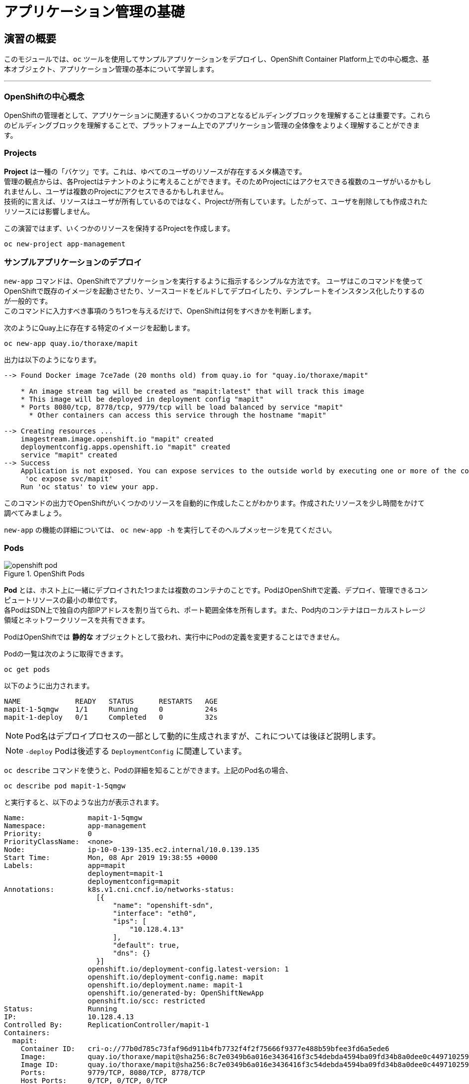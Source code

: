 = アプリケーション管理の基礎
:experimental:

== 演習の概要
このモジュールでは、`oc` ツールを使用してサンプルアプリケーションをデプロイし、OpenShift Container Platform上での中心概念、基本オブジェクト、アプリケーション管理の基本について学習します。

---

=== OpenShiftの中心概念
OpenShiftの管理者として、アプリケーションに関連するいくつかのコアとなるビルディングブロックを理解することは重要です。これらのビルディングブロックを理解することで、プラットフォーム上でのアプリケーション管理の全体像をよりよく理解することができます。

=== Projects
*Project* は一種の「バケツ」です。これは、ゆべてのユーザのリソースが存在するメタ構造です。 +
管理の観点からは、各Projectはテナントのように考えることができます。そのためProjectにはアクセスできる複数のユーザがいるかもしれませんし、ユーザは複数のProjectにアクセスできるかもしれません。 +
技術的に言えば、リソースはユーザが所有しているのではなく、Projectが所有しています。したがって、ユーザを削除しても作成されたリソースには影響しません。

この演習ではまず、いくつかのリソースを保持するProjectを作成します。

[source,bash,role="execute"]
----
oc new-project app-management
----

=== サンプルアプリケーションのデプロイ
`new-app` コマンドは、OpenShiftでアプリケーションを実行するように指示するシンプルな方法です。
ユーザはこのコマンドを使ってOpenShiftで既存のイメージを起動させたり、ソースコードをビルドしてデプロイしたり、テンプレートをインスタンス化したりするのが一般的です。 +
このコマンドに入力すべき事項のうち1つを与えるだけで、OpenShiftは何をすべきかを判断します。

次のようにQuay上に存在する特定のイメージを起動します。

[source,bash,role="execute"]
----
oc new-app quay.io/thoraxe/mapit
----

出力は以下のようになります。

----
--> Found Docker image 7ce7ade (20 months old) from quay.io for "quay.io/thoraxe/mapit"

    * An image stream tag will be created as "mapit:latest" that will track this image
    * This image will be deployed in deployment config "mapit"
    * Ports 8080/tcp, 8778/tcp, 9779/tcp will be load balanced by service "mapit"
      * Other containers can access this service through the hostname "mapit"

--> Creating resources ...
    imagestream.image.openshift.io "mapit" created
    deploymentconfig.apps.openshift.io "mapit" created
    service "mapit" created
--> Success
    Application is not exposed. You can expose services to the outside world by executing one or more of the commands below:
     'oc expose svc/mapit'
    Run 'oc status' to view your app.
----

このコマンドの出力でOpenShiftがいくつかのリソースを自動的に作成したことがわかります。作成されたリソースを少し時間をかけて調べてみましょう。

`new-app` の機能の詳細については、 `oc new-app -h` を実行してそのヘルプメッセージを見てください。

=== Pods

.OpenShift Pods
image::images/openshift_pod.png[]

*Pod* とは、ホスト上に一緒にデプロイされた1つまたは複数のコンテナのことです。PodはOpenShiftで定義、デプロイ、管理できるコンピュートリソースの最小の単位です。 +
各PodはSDN上で独自の内部IPアドレスを割り当てられ、ポート範囲全体を所有します。また、Pod内のコンテナはローカルストレージ領域とネットワークリソースを共有できます。

PodはOpenShiftでは *静的な* オブジェクトとして扱われ、実行中にPodの定義を変更することはできません。

Podの一覧は次のように取得できます。

[source,bash,role="execute"]
----
oc get pods
----

以下のように出力されます。

----
NAME             READY   STATUS      RESTARTS   AGE
mapit-1-5qmgw    1/1     Running     0          24s
mapit-1-deploy   0/1     Completed   0          32s
----

NOTE: Pod名はデプロイプロセスの一部として動的に生成されますが、これについては後ほど説明します。

NOTE: `-deploy` Podは後述する `DeploymentConfig` に関連しています。

`oc describe` コマンドを使うと、Podの詳細を知ることができます。上記のPod名の場合、

[source,bash,role="copypaste copypaste-warning"]
----
oc describe pod mapit-1-5qmgw
----

と実行すると、以下のような出力が表示されます。

----
Name:               mapit-1-5qmgw
Namespace:          app-management
Priority:           0
PriorityClassName:  <none>
Node:               ip-10-0-139-135.ec2.internal/10.0.139.135
Start Time:         Mon, 08 Apr 2019 19:38:55 +0000
Labels:             app=mapit
                    deployment=mapit-1
                    deploymentconfig=mapit
Annotations:        k8s.v1.cni.cncf.io/networks-status:
                      [{
                          "name": "openshift-sdn",
                          "interface": "eth0",
                          "ips": [
                              "10.128.4.13"
                          ],
                          "default": true,
                          "dns": {}
                      }]
                    openshift.io/deployment-config.latest-version: 1
                    openshift.io/deployment-config.name: mapit
                    openshift.io/deployment.name: mapit-1
                    openshift.io/generated-by: OpenShiftNewApp
                    openshift.io/scc: restricted
Status:             Running
IP:                 10.128.4.13
Controlled By:      ReplicationController/mapit-1
Containers:
  mapit:
    Container ID:   cri-o://77b0d785c73faf96d911b4fb7732f4f2f75666f9377e488b59bfee3fd6a5ede6
    Image:          quay.io/thoraxe/mapit@sha256:8c7e0349b6a016e3436416f3c54debda4594ba09fd34b8a0dee0c4497102590d
    Image ID:       quay.io/thoraxe/mapit@sha256:8c7e0349b6a016e3436416f3c54debda4594ba09fd34b8a0dee0c4497102590d
    Ports:          9779/TCP, 8080/TCP, 8778/TCP
    Host Ports:     0/TCP, 0/TCP, 0/TCP
    State:          Running
      Started:      Mon, 08 Apr 2019 19:39:13 +0000
    Ready:          True
    Restart Count:  0
    Environment:    <none>
    Mounts:
      /var/run/secrets/kubernetes.io/serviceaccount from default-token-nfwnb (ro)
Conditions:
  Type              Status
  Initialized       True
  Ready             True
  ContainersReady   True
  PodScheduled      True
Volumes:
  default-token-nfwnb:
    Type:        Secret (a volume populated by a Secret)
    SecretName:  default-token-nfwnb
    Optional:    false
QoS Class:       BestEffort
Node-Selectors:  <none>
Tolerations:     node.kubernetes.io/not-ready:NoExecute for 300s
                 node.kubernetes.io/unreachable:NoExecute for 300s
Events:
  Type    Reason     Age    From                                   Message
  ----    ------     ----   ----                                   -------
  Normal  Scheduled  2m16s  default-scheduler                      Successfully assigned app-management/mapit-1-5qmgw to ip-10-0-139-135.ec2.internal
  Normal  Pulling    2m7s   kubelet, ip-10-0-139-135.ec2.internal  Pulling image "quay.io/thoraxe/mapit@sha256:8c7e0349b6a016e3436416f3c54debda4594ba09fd34b8a0dee0c4497102590d"
  Normal  Pulled     118s   kubelet, ip-10-0-139-135.ec2.internal  Successfully pulled image "quay.io/thoraxe/mapit@sha256:8c7e0349b6a016e3436416f3c54debda4594ba09fd34b8a0dee0c4497102590d"
  Normal  Created    118s   kubelet, ip-10-0-139-135.ec2.internal  Created container mapit
  Normal  Started    118s   kubelet, ip-10-0-139-135.ec2.internal  Started container mapit
----

これは、実行しているPodの詳細な説明です。Podがどのノードで動いているか、Podの内部IPアドレス、各種ラベル、その他何が起こっているかについての情報を見ることができます。

### Services
.OpenShift Service
image::images/openshift_service.png[]

*Services* はOpenShift内部でPodのようなグループを見つけるのに便利な抽象化レイヤーを提供します。 +
*Service* はまた、それらのPodとOpenShift環境内からPodにアクセスする必要のある、他の何かとの間の内部プロキシ/ロードバランサーとしても機能します。 +
例えば、負荷を処理するためにより多くの `mapit` インスタンスが必要な場合、より多くのPodを立ち上げることができますが、OpenShiftは自動的にそれらのPodを *Service* へのエンドポイントとしてマップします。これによってアプリケーションへのリクエストはこれまでと変わらず処理され、*Service* がリクエストを処理するために良いことした以外は、何も変わったことに気づかないでしょう。

OpenShiftにイメージを実行するよう依頼することで、`new-app` コマンドが自動的に *Service* を作成しました。 +
ここで覚えていただきたいことは、*Service* はOpenShift内部のためのものであるということです。「外の世界」から利用することはできません。これについてはあとで学習します。

*Service* が一連のPodにマップされる方法は、*Labels* と *Selectors* を介して行われます。 +
*Services* には固定IPアドレスが割り当てられ、多くのポートやプロトコルをマッピングすることができます。

手作業で作成するためのYAML形式など、
https://docs.openshift.com/container-platform/3.11/architecture/core_concepts/pods_and_services.html#services[Services]
については公式ドキュメントに多くの情報があります。

それではProject内の *Service* のリストを見てみましょう。

[source,bash,role="execute"]
----
oc get services
----

下記のように表示されます。

----
NAME      TYPE        CLUSTER-IP      EXTERNAL-IP   PORT(S)                      AGE
mapit     ClusterIP   172.30.48.204   <none>        8080/TCP,8778/TCP,9779/TCP   3m
----

NOTE: *Service* のIPアドレスは作成時に動的に割り当てられますが、これは変わることはありません。*Service* のIPアドレスは *Service* が削除されるまで予約されます。

*Pod* と同じように、*Service* も `describe` することができます。OpenShiftではほとんどのオブジェクトを `describe` することができます。

[source,bash,role="execute"]
----
oc describe service mapit
----

以下のように表示されます。

----
Name:              mapit
Namespace:         app-management
Labels:            app=mapit
Annotations:       openshift.io/generated-by: OpenShiftNewApp
Selector:          app=mapit,deploymentconfig=mapit
Type:              ClusterIP
IP:                172.30.1.208
Port:              8080-tcp  8080/TCP
TargetPort:        8080/TCP
Endpoints:         10.128.4.13:8080
Port:              8778-tcp  8778/TCP
TargetPort:        8778/TCP
Endpoints:         10.128.4.13:8778
Port:              9779-tcp  9779/TCP
TargetPort:        9779/TCP
Endpoints:         10.128.4.13:9779
Session Affinity:  None
Events:            <none>
----

すべてのオブジェクトに関する情報(それらの定義、オブジェクトの状態など)は、etcdデータストアに格納されます。 +
etcdはデータをKeyとValueのペアとして格納し、このデータはすべてシリアライズ可能なデータオブジェクト（JSON、YAML）として表すことができます。

*Service* のYAML出力を見てみましょう。

[source,bash,role="execute"]
----
oc get service mapit -o yaml
----

以下のように表示されます。

----
apiVersion: v1
kind: Service
metadata:
  annotations:
    openshift.io/generated-by: OpenShiftNewApp
  creationTimestamp: 2019-04-08T19:38:45Z
  labels:
    app: mapit
  name: mapit
  namespace: app-management
  resourceVersion: "189058"
  selfLink: /api/v1/namespaces/app-management/services/mapit
  uid: ec6ab96f-5a35-11e9-97f0-0a1014b36356
spec:
  clusterIP: 172.30.1.208
  ports:
  - name: 8080-tcp
    port: 8080
    protocol: TCP
    targetPort: 8080
  - name: 8778-tcp
    port: 8778
    protocol: TCP
    targetPort: 8778
  - name: 9779-tcp
    port: 9779
    protocol: TCP
    targetPort: 9779
  selector:
    app: mapit
    deploymentconfig: mapit
  sessionAffinity: None
  type: ClusterIP
status:
  loadBalancer: {}
----

ここで `selector` スタンザに注目し、これを覚えておきましょう。

同様に *Pod* のYAMLも調べてみて、OpenShiftがコンポーネント同士を繋げている様子を理解するのも面白いことです。 +
`mapit` Podの名前を探して、以下を実行します。

[source,bash,role="copypaste copypaste-warning"]
----
oc get pod mapit-1-5qmgw -o yaml
----

`metadata` セクションの下に、以下のように表示されているはずです。

----
  labels:
    app: mapit
    deployment: mapit-1
    deploymentconfig: mapit
  name: mapit-1-5qmgw
----

* *Service* には `app:mapit` と `deploymentconfig: mapit` を参照する `selector` スタンザがあります。
* *Pod* には複数の *Label* があります。
** `deploymentconfig: mapit`
** `app: mapit`
** `deployment: mapit-1`

*Labels* は単なるkey/valueのペアです。この *Project* 内で *Selector* に一致する *Label* を持つ *Pod* はすべて、 *Service* 関連付けられます。 +
もう一度 `oc describe` の出力を見てみると、*Service* のエンドポイントが1つあることが分かります。これはつまり、既存の `mapit` *Pod* であることがわかります。

`new-app` のデフォルトの動作は、リクエストされたアイテムのインスタンスを1つだけ作成することです。これを修正/調整する方法を見ていきますが、その前にいくつかの概念を学んでおきましょう。

### Deployment Configuration と Replication Controllers

*Service* が *Pod* のルーティングとロードバランシングを提供するのに対し、 *ReplicationControllers (RC)* は、必要な数の *Pod*(=レプリカ) を確実に存在させるために使用されます。 +
例えば、アプリケーションを常に3つの *Pod* にスケールさせておきたい場合は、*ReplicationController* が必要になります。*ReplicationController* があると、何らかの理由で終了した *Pod* は自動的に再作成されます。*ReplicationController* はOpenShiftが「自己修復」する方法を提供します。

*DeploymentConfiguration (DC)* はOpenShift内の何かをどのようにデプロイするかを定義します。以下は https://docs.openshift.com/container-platform/3.11/architecture/core_concepts/deployments.html[deployments documentation^] の抜粋です。

----
Building on replication controllers, OpenShift adds expanded support for the
software development and deployment lifecycle with the concept of deployments.
In the simplest case, a deployment just creates a new replication controller and
lets it start up pods. However, OpenShift deployments also provide the ability
to transition from an existing deployment of an image to a new one and also
define hooks to be run before or after creating the replication controller.
----

ほとんどの場合、*Pod* , *Service* , *ReplicationController* , *DeploymentConfiguration* のリソースを一緒に使用することになります。そして、ほとんどの場合、OpenShiftがすべてのリソースを作成してくれます。

NOTE: *DC* や *Service* 存在しない *Pod* や *RC* が求められるエッジケースもありますが、これらはこの演習では説明しない高度なトピックです。

### Deploymentに関連するオブジェクトの探索

*ReplicatonController* と *DeploymentConfig* が何かが分かったので、それらがどのように動作し、どのように関連しているかを探ってみましょう。 +
OpenShiftに `mapit` イメージを立ち上げるように指示したときに作成された *DeploymentConfig (DC)* を見てみましょう。

[source,bash,role="execute"]
----
oc get dc
----

以下のように表示されます。

----
NAME      REVISION   DESIRED   CURRENT   TRIGGERED BY
mapit     1          1         1         config,image(mapit:latest)
----

より詳しく知るために、*ReplicationController (RC)* について調べることができます。

OpenShiftに `mapit` イメージを立ち上げるように指示したときに作成された *RC* を見てみましょう。

[source,bash,role="execute"]
----
oc get rc
----

以下のように表示されます。

----
NAME      DESIRED   CURRENT   READY     AGE
mapit-1   1         1         1         4h
----

これより、1つの *Pod* がデプロイされることが希望され (Desired)、実際にデプロイされた *Pod* が1つあることがわかります (Current)。希望する *Pod* の数を変更することで、OpenShiftに *Pod* の数を増やしたいか減らしたいかを伝えることができます。

### アプリケーションのスケーリング

`mapit` アプリケーションを2つのインスタンスまでスケールしてみましょう。これは scale コマンドで行うことができます。

[source,bash,role="execute"]
----
oc scale --replicas=2 dc/mapit
----

以下のコマンドでレプリカの数が変更されたことを確認できます。

[source,bash,role="execute"]
----
oc get rc
----

以下のように表示されます。

----
NAME         DESIRED   CURRENT   READY     AGE
mapit-1      2         2         1         4h
----

これで 2つのレプリカができたことがわかります。`oc get pods` コマンドでPodの数を確認してみましょう。

[source,bash,role="execute"]
----
oc get pods
----

以下のように表示されます。

----
NAME            READY     STATUS    RESTARTS   AGE
mapit-1-6lczv   1/1       Running   0          4h
mapit-1-rq6t6   1/1       Running   0          1m
----

そして最後に、*Service* が2つのエンドポイントを正しく反映しているかを検証してみましょう。

[source,bash,role="execute"]
----
oc describe svc mapit
----

以下のように表示されます。

----
Name:              mapit
Namespace:         app-management
Labels:            app=mapit
Annotations:       openshift.io/generated-by=OpenShiftNewApp
Selector:          app=mapit,deploymentconfig=mapit
Type:              ClusterIP
IP:                172.30.48.204
Port:              8080-tcp  8080/TCP
TargetPort:        8080/TCP
Endpoints:         10.129.0.2:8080,10.130.0.3:8080
Port:              8778-tcp  8778/TCP
TargetPort:        8778/TCP
Endpoints:         10.129.0.2:8778,10.130.0.3:8778
Port:              9779-tcp  9779/TCP
TargetPort:        9779/TCP
Endpoints:         10.129.0.2:9779,10.130.0.3:9779
Session Affinity:  None
Events:            <none>

----

*Service* のエンドポイントを見る別の方法としては、次のようなものがあります。

[source,bash,role="execute"]
----
oc get endpoints mapit
----

すると、以下のように表示されます。

----
NAME      ENDPOINTS                                                     AGE
mapit     10.128.2.3:9779,10.129.0.3:9779,10.128.2.3:8080 + 3 more...   4h
----

各 *Pod* はOpenShift環境内で一意のIPアドレスを受信するため、IPアドレスは異なる可能性があります。エンドポイントのリストは、Serviceの背後にあるPodの数を確認する簡単な方法です。

全体的に見ると、アプリケーション(*Service* 内の *Pod*)をスケーリングすることはこのように簡単なことがわかります。 +
OpenShiftは既存のイメージの新しいインスタンスを起動しているだけなので、特にそのイメージがすでにノードにキャッシュされている場合は、アプリケーションのスケーリングは非常に早く行われることがあります。

最後に注意すべきことは、この *Service* には実際にいくつかのポートが定義されているということです。 +
先ほど、1つの *Pod* が1つのIPアドレスを取得し、そのIPアドレス上のポート空間全体を制御すると述べました。*Pod* 内で実行されている何かが複数のポートをリッスンすることがありますが(単一のコンテナが複数のポートを使用しているケース、個別のコンテナが個別のポートを使用しているケース、それらが混在しているケース、など)、*Service* は実際にはポートを異なる場所にプロキシ/マッピングすることができます。

例えば、*Service* は(レガシーな理由で)80番ポートをリッスンすることができますが、*Pod* は8080や8888などの他のポートをリッスンしている可能性があります。

この `mapit` の場合、私たちが実行したイメージは `Dockerfile` にいくつかの `EXPOSE` 文を持っていたので、OpenShiftは自動的に *Service* 上にポートを作成し、それらを *Pod* にマッピングしました。

### アプリケーションの 「セルフヒーリング」

OpenShiftの *RC* は、希望する数の *Pod* が実際に動いているかどうかを常に監視しています。そのため、何か正しくないことがあればOpenShiftが「修正」することも期待できます。

現在2つの *Pod* が稼働しているので、1つを「誤って」killしてしまった場合にどうなるか見てみましょう。`oc get pods` コマンドをもう一度実行して、*Pod* 名を選択し、次のようにしてみます。

[source,bash,role="copypaste copypaste-warning"]
----
oc delete pod mapit-1-6lczv && oc get pods
----

すると、以下のように表示されます。

----
pod "mapit-1-lhqgq" deleted
NAME            READY     STATUS              RESTARTS   AGE
mapit-1-7dw5t   1/1       Running             0          3m
mapit-1-rgnht   0/1       ContainerCreating   0          2s
----

何か気づきましたか? そうです、もう新しいコンテナが作成されています。

また、`ContainerCreating` の *Pod* の名前が変わっています。これは、OpenShiftが現在の状態(*Pod* が1つ)が希望の状態(*Pod* が2つ)と一致していないことを即座に検出し、別の *Pod* をスケジューリングして修正したためです。

### Routes
.OpenShift Route
image::images/openshift_route.png[]

*Service* はOpenShift内で内部の抽象化と負荷分散を提供しますが、OpenShift**外**のクライアント(ユーザ、システム、デバイスなど)がアプリケーションにアクセスする必要がある場合もあります。 +
外部クライアントがOpenShift内で実行されているアプリケーションにアクセスする方法は、OpenShiftのルーティングレイヤーを介して行われます。そしてその背後にあるオブジェクトが *Route* です。

デフォルトのOpenShiftルーター(HAProxy)は、着信リクエストのHTTPヘッダを使用して、どこにプロキシするかを決定します。 +
*Service*(ひいては *Pod*)に外部からアクセスできるようにしたい場合は、*Route* を作成する必要があります。オプションで *Route* に対してTLSなどのセキュリティを定義することができます。

Routerの設定を覚えていますか？おそらく覚えていないと思います。それは、OpenShiftのインストール中にRouter用のOperatorがデプロイされ、OperatorがRouterを作成したからです。 +
Routerは `openshift-ingress` *Project* にあり、以下のコマンドでその情報を見ることができます。

[source,bash,role="execute"]
----
oc describe deployment router-default -n openshift-ingress
----

NOTE: *Deployment* がKubernetesネイティブなオブジェクトであるのに対し、*DeploymentConfig* はOpenShift固有のオブジェクトであり、新しいデプロイの実行を促す
 `trigger` など、いくつかの追加機能を持っています。


RouterのOperatorについては、後続の演習で詳しく説明します。

### Route の作成
*Route* の作成は非常に簡単なプロセスです。コマンドラインから *Service* を `exporse` するだけです。 +
先ほどの *Service* の名前は `mapit` となっています。*Service* 名があれば、*Route* の作成はコマンド1つで簡単にできます。

[source,bash,role="execute"]
----
oc expose service mapit
----

このように表示されます。

----
route.route.openshift.io/mapit exposed
----

次のコマンドで *Route* が作成されたことを確認します。

[source,bash,role="execute"]
----
oc get route
----

以下のように表示されます。

----
NAME    HOST/PORT                                                           PATH   SERVICES   PORT       TERMINATION   WILDCARD
mapit   mapit-app-management.{{ ROUTE_SUBDOMAIN }}              mapit      8080-tcp
----

`HOST/PORT` 列を見ると、見慣れたFQDNが表示されています。OpenShiftはデフォルトで、定型的なホスト名で *Service* を `expose` します。

`{SERVICENAME}-{PROJECTNAME}.{ROUTINGSUBDOMAIN}`

後段のRouter Operatorラボでは、この設定とその他の設定オプションを探ります。

Routerの構成では、Routerがリッスンするドメインを指定しますが、まず最初にRouterにこれらのドメインに対するリクエストを取得する必要があります +
Routerが存在するホストに `+*.apps...+` を指すワイルドカードDNSエントリがあります。OpenShiftは *Service* 名、*Project* 名、そしてルーティングサブドメインを連結してこのFQDN/URLを作成します。

このURLにはブラウザや `curl` などのツールを使ってアクセスできます。インターネット上のどこからでもアクセスできるようにしてください。

*Route* は *Service* に関連付けられており、Routerは自動的に *Pod* に直接接続をプロキシします。Router自体は *Pod* として動作し、は「本当の」インターネットとSDNの橋渡しをします。

これまでに行ったことを見返してみると、3つのコマンドでアプリケーションをデプロイし、スケールし、外部の世界からアクセスできるようにしました。

----
oc new-app quay.io/thoraxe/mapit
oc scale --replicas=2 dc/mapit
oc expose service mapit
----

### スケールダウン
続ける前に、アプリケーションを1つのインスタンスにスケールダウンしてください。

[source,bash,role="execute"]
----
oc scale --replicas=1 dc/mapit
----

### アプリケーションのProbe
OpenShiftでは *Pod* およびコンテナ内でコマンドを実行してアプリケーションの死活をチェックすることも可能です。しかしそのコマンドは、コンテナイメージ内に既にインストールされている任意の言語を使用した複雑なスクリプトであるかもしれません。 +
OpenShiftでは、アプリケーションインスタンスの活性度(liveness)や準備状態(readiness)をチェックするための初歩的な機能が提供されています。

定義できるアプリケーションProbeには2種類あります。

*Liveness Probe*

Liveness Probeは、設定されているコンテナが実行されているかどうかをチェックします。Liveness Probeが失敗した場合、コンテナはkillされ再起動ポリシーが適用されます

*Readiness Probe*

Readiness Probeは、コンテナがリクエストをサービスする準備ができているかどうかを判断します。Readiness Probeが失敗した場合、エンドポイントのコントローラは、コンテナのIPアドレスをマッチするはずのすべての *Service* のエンドポイントから削除します。Readiness Probeは、コンテナが実行中であっても、トラフィックを受信すべきではないことをエンドポイントのコントローラに知らせるために使用することができます。

アプリケーションのProbeに関する詳細は、ドキュメントの
https://docs.openshift.com/container-platform/4.5/applications/application-health.html[Monitoring application health] セクションを参照してください。

### アプリケーションへのProbeの追加
`oc set` コマンドは、いくつかの異なる機能を実行するために使用することができますが、そのうちの1つにProbeの作成/編集があります。 +
`mapit` アプリケーションはエンドポイントを公開していますので、それが生きていて応答する準備ができているかどうかを確認することができます。
次のように `curl` を使ってテストすることが可能です。

[source,bash,role="execute"]
----
curl mapit-app-management.{{ ROUTE_SUBDOMAIN }}/health
----

いくつかのJSONが得られます。

[source,json]
----
{"status":"UP","diskSpace":{"status":"UP","total":10724835328,"free":10257825792,"threshold":10485760}}
----

以下のコマンドを使用して、OpenShiftにこのエンドポイントが生きているかどうかを調べるように依頼することができます。

[source,bash,role="execute"]
----
oc set probe dc/mapit --liveness --get-url=http://:8080/health --initial-delay-seconds=30
----

`oc describe` の出力からこのProbeが定義されていることがわかります。

[source,bash,role="execute"]
----
oc describe dc mapit
----

以下のようなセクションが表示されます。

----
...
  Containers:
   mapit:
    Image:		quay.io/thoraxe/mapit@sha256:8c7e0349b6a016e3436416f3c54debda4594ba09fd34b8a0dee0c4497102590d
    Ports:		9779/TCP, 8080/TCP, 8778/TCP
    Host Ports:		0/TCP, 0/TCP, 0/TCP
    Liveness:		http-get http://:8080/health delay=30s timeout=1s period=10s #success=1 #failure=3
    Environment:	<none>
    Mounts:		<none>
  Volumes:		<none>
...
----

Readyiness Probeも同様にできます。

[source,bash,role="execute"]
----
oc set probe dc/mapit --readiness --get-url=http://:8080/health --initial-delay-seconds=30
----

### DeploymentConfigs と ReplicationControllers のテスト

次を実行してみて下さい。

[source,bash,role="execute"]
----
oc get pods
----

以下のように表示されます。

----
NAME             READY   STATUS      RESTARTS   AGE
mapit-1-deploy   0/1     Completed   0          18h
mapit-2-deploy   0/1     Completed   0          112s
mapit-3-deploy   0/1     Completed   0          75s
mapit-3-kkwxq    1/1     Running     0          66s
----

`-deploy` *Pod* が3つあることに注意して下さい。そして現在の `mapit` *Pod* には3という数字が含まれています。 +
これは、*DeploymentConfig* に加えた変更が、_configuration_ の変更としてカウントされ、それが新しいdeploymentの _trigger_ となったからです。`-deploy` *Pod* は、新しいdeploymentを引き起こす役割を持ちます。

次を実行して下さい。

[source,bash,role="execute"]
----
oc get deploymentconfigs
----

以下のように表示されるはずです。

----
NAME    REVISION   DESIRED   CURRENT   TRIGGERED BY
mapit   3          1         1         config,image(mapit:latest)
----

最初のdeploymentの後に2つの設定変更を行ったため、*DeploymentConfiguration* の3番目のリビジョンになっています。

以下を実行して下さい。

[source,bash,role="execute"]
----
oc get replicationcontrollers
----

次のように表示されるはずです。

----
NAME      DESIRED   CURRENT   READY   AGE
mapit-1   0         0         0       18h
mapit-2   0         0         0       5m14s
mapit-3   1         1         1       4m37s
----

新しいdeploymentがトリガーされるたびに、新しい *ReplicationController* が作成されます。 +
*ReplicationController* は *Pod* が存在することを保証する責任を持ちます。古い *RC* のスケールは0で、最新の *RC* のスケールは1であることに注意してください。

これらの *RC* をそれぞれ `oc describe` すると、`-1` にはProbeがなく、`-2` と `-3` にはそれぞれ新しいProbeがあることがわかるでしょう。